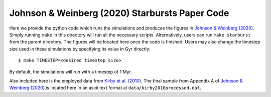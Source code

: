 
Johnson & Weinberg (2020) Starbursts Paper Code 
+++++++++++++++++++++++++++++++++++++++++++++++

|paper1| |paper2| 

..	|paper1| image:: https://img.shields.io/badge/NASA%20ADS-Johnson%20%26%20Weinberg%20(2020)-red
	:target: https://arxiv.org/abs/1911.02598
	:alt: paper1 

.. 	|paper2| image:: https://img.shields.io/badge/NASA%20ADS-Kirby%20et%20al.%20(2010)-red
	:target: https://ui.adsabs.harvard.edu/abs/2010ApJS..191..352K/abstract 
	:alt: paper2 

Here we provide the python code which runs the simulations and produces 
the figures in `Johnson & Weinberg (2020)`__. Simply running ``make`` in this 
directory will run all the necessary scripts. Alternatively, users can run 
``make starburst`` from the parent directory. The figures will be located 
here once the code is finished. Users may also change the timestep size used 
in these simulations by specifying its value in Gyr directly: 

:: 

	$ make TIMESTEP=<desired timestep size> 

By default, the simulations will run with a timestep of 1 Myr. 

__ jw20_ 
.. _jw20: https://arxiv.org/abs/1911.02598 

Also included here is the employed data from `Kirby et al. (2010)`__. The 
final sample from Appendix A of `Johnson & Weinberg (2020)`__ is located 
here in an ascii text format at ``data/kirby2010processed.dat``. 

__ k10_ 
__ jw20_ 
.. _k10: https://ui.adsabs.harvard.edu/abs/2010ApJS..191..352K/abstract
